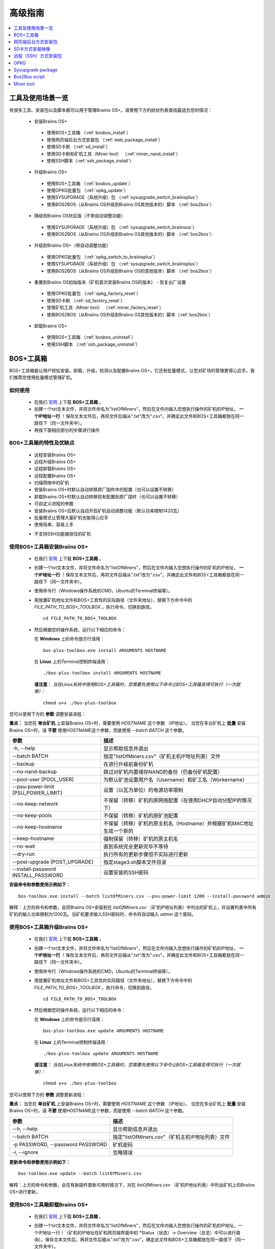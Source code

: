 ##############
高级指南
##############

.. contents::
	:local:
	:depth: 1

********
工具及使用场景一览
********

有很多工具、安装包以及脚本都可以用于管理Braiins OS+。请使用下方的树状列表查找最适合您的情况：

 * 安装Braiins OS+
 
  * 使用BOS+工具箱 （:ref:`bosbox_install`）
  * 使用网页端后台方式安装包 （:ref:`web_package_install`）
  * 使用SD卡刷 （:ref:`sd_install`）
  * 使用SD卡刷和矿机工具（Miner tool） （:ref:`miner_nand_install`）
  * 使用SSH脚本（:ref:`ssh_package_install`）
  
 * 升级Braiins OS+
 
  * 使用BOS+工具箱 （:ref:`bosbox_update`）
  * 使用OPKG批量包 （:ref:`opkg_update`）
  * 使用SYSUPGRADE（系统升级）包 （:ref:`sysupgrade_switch_braiinsplus`）
  * 使用BOS2BOS（从Braiins OS升级到Braiins OS其他版本的）脚本 （:ref:`bos2bos`）
  
 * 降级到Braiins OS社区版（不带自动调整功能）
 
  * 使用SYSUPGRADE（系统升级）包 （:ref:`sysupgrade_switch_braiinsos`）
  * 使用BOS2BOS（从Braiins OS升级到Braiins OS其他版本的）脚本 （:ref:`bos2bos`）
  
 * 升级到Braiins OS+（带自动调整功能）
 
  * 使用OPKG批量包 （:ref:`opkg_switch_to_braiinsplus`）
  * 使用SYSUPGRADE（系统升级）包 （:ref:`sysupgrade_switch_braiinsplus`）
  * 使用BOS2BOS（从Braiins OS升级到Braiins OS的其他版本）脚本 （:ref:`bos2bos`）
  
 * 重置到Braiins OS初始版本（矿机首次安装Braiins OS的版本） - 恢复出厂设置
 
  * 使用OPKG批量包 （:ref:`opkg_factory_reset`）
  * 使用SD卡刷 （:ref:`sd_factory_reset`）
  * 使用矿机工具（Miner tool） （:ref:`miner_factory_reset`）
  * 使用BOS2BOS（从Braiins OS升级到Braiins OS其他版本的）脚本（:ref:`bos2bos`）
  
 * 卸载Braiins OS+
 
  * 使用BOS+工具箱 （:ref:`bosbox_uninstall`）
  * 使用SSH脚本 （:ref:`ssh_package_uninstall`）

.. _bosbox:

***************
BOS+工具箱
***************

BOS+工具箱能让用户轻松安装，卸载，升级，检测以及配置Braiins OS+。它还有批量模式，让您对矿场的管理更得心应手。我们推荐您使用批量模式管理矿机。 

=====
如何使用
=====

  * 在我们 `官网 <https://zh.braiins-os.com/plus/download/>`_ 上下载 **BOS+工具箱** 。
  * 创建一个txt文本文件，并将文件命名为"listOfMiners"，然后在文件内输入您想执行操作的矿机的IP地址， **一个IP地址一行** ！保存文本文件后，再将文件后缀从".txt"改为".csv"。并确定此文件和BOS+工具箱都放在同一路径下（同一文件夹中）。 
  * 再按下面相应部分的步骤进行操作

=======================================
BOS+工具箱的特性及优缺点
=======================================

  + 远程安装Braiins OS+
  + 远程升级Braiins OS+
  + 远程卸载Braiins OS+ 
  + 远程配置Braiins OS+
  + 扫描网络中的矿机
  + 安装Braiins OS+时默认自动转移原厂固件中的配置（也可以设置不转移）
  + 卸载Braiins OS+时默认自动转移现有配置到原厂固件（也可以设置不转移）
  + 可自定义进程的参数
  + 安装Braiins OS+后默认自动开启矿机自动调整功能（默认功率限制1420瓦）
  + 批量模式让管理大量矿机也能得心应手
  + 使用简单，容易上手
  
  - 不支持SSH功能被锁住的矿机

.. _bosbox_install:

======================================
使用BOS+工具箱安装Braiins OS+
======================================

  * 在我们 `官网 <https://zh.braiins-os.com/plus/download/>`_ 上下载 **BOS+工具箱** 。
  * 创建一个txt文本文件，并将文件命名为"listOfMiners"，然后在文件内输入您想执行操作的矿机的IP地址， **一个IP地址一行** ！保存文本文件后，再将文件后缀从".txt"改为".csv"。并确定此文件和BOS+工具箱都放在同一路径下（同一文件夹中）。 
  * 使用命令行（Windows操作系统的CMD，Ubuntu的Terminal终端等）。
  * 用放置矿机地址文件和BOS+工具性的实际路径（文件夹地址），替换下方命令中的 *FILE_PATH_TO_BOS+_TOOLBOX* 。执行命令，切换到路径。 ::

      cd FILE_PATH_TO_BOS+_TOOLBOX

  * 然后根据您的操作系统，运行以下相应的命令：

    在 **Windows** 上的命令提示行请用： ::

      bos-plus-toolbox.exe install ARGUMENTS HOSTNAME
    
    在 **Linux** 上的Terminal控制终端请用： ::
      
      ./bos-plus-toolbox install ARGUMENTS HOSTNAME

    **请注意：** *当在Linux系统中使用BOS+工具箱时，您需要先使用以下命令让BOS+工具箱变得可执行（一次就够）：* ::
  
      chmod u+x ./bos-plus-toolbox

您可以使用下方的 **参数** 调整安装进程：

**重点：** 
当您在 **单台矿机** 上安装Braiins OS+时，需要使用 *HOSTNAME* 这个参数 （IP地址）。
当您在多台矿机上 **批量** 安装Braiins OS+时，请 **不要** 使用HOSTNAME这个参数，而是使用 *--batch BATCH* 这个参数。

====================================  ============================================================
参数                                   描述
====================================  ============================================================
-h, --help                            显示帮助信息并退出
--batch BATCH                         指定"listOfMiners.csv"（矿机主机IP地址列表）文件
--backup                              在进行升级前备份矿机
--no-nand-backup                      跳过对矿机内置储存NAND的备份（仍备份矿机配置）
--pool-user [POOL_USER]               为默认矿池设置用户名（Username）和矿工名（Workername）
--psu-power-limit [PSU_POWER_LIMIT]   设置（以瓦为单位）的电源功率限制
--no-keep-network                     不保留（转移）矿机的原网络配置（在使用DHCP自动分配IP的情况下）
--no-keep-pools                       不保留（转移）矿机的原矿池配置
--no-keep-hostname                    不保留（转移）矿机的原主机名（Hostname）并根据矿机MAC地址生成一个新的 
--keep-hostname                       强制保留（转移）矿机的原主机名
--no-wait                             直到系统完全更新完毕不等待
--dry-run                             执行所有的更新步骤但不实际进行更新
--post-upgrade [POST_UPGRADE]         指定stage3.sh脚本文件目录
--install-password INSTALL_PASSWORD   设置安装的SSH密码
====================================  ============================================================

**安装命令和参数使用示例如下：**

::

  bos-toolbox.exe install --batch listOfMiners.csv --psu-power-limit 1200 --install-password admin

解释：上方的命令和参数，会将Braiins OS+安装到在 *listOfMiners.csv* （矿机IP地址列表）中列出的矿机上，并设置列表中所有矿机的输入功率限制为1200瓦。当矿机要求输入SSH密码时，命令将自动输入 *admin* 这个密码。

.. _bosbox_update:

=====================================
使用BOS+工具箱升级Braiins OS+
=====================================

  * 在我们 `官网 <https://zh.braiins-os.com/plus/download/>`_ 上下载 **BOS+工具箱** 。
  * 创建一个txt文本文件，并将文件命名为"listOfMiners"，然后在文件内输入您想执行操作的矿机的IP地址， **一个IP地址一行** ！保存文本文件后，再将文件后缀从".txt"改为".csv"。并确定此文件和BOS+工具箱都放在同一路径下（同一文件夹中）。 
  * 使用命令行（Windows操作系统的CMD，Ubuntu的Terminal终端等）。
  * 用放置矿机地址文件和BOS+工具性的实际路径（文件夹地址），替换下方命令中的 *FILE_PATH_TO_BOS+_TOOLBOX* 。执行命令，切换到路径。 ::

      cd FILE_PATH_TO_BOS+_TOOLBOX

  * 然后根据您的操作系统，运行以下相应的命令：

    在 **Windows** 上的命令提示行请用： ::

      bos-plus-toolbox.exe update ARGUMENTS HOSTNAME

    在 **Linux** 上的Terminal控制终端请用： ::
      
      ./bos-plus-toolbox update ARGUMENTS HOSTNAME

    **请注意：** *当在Linux系统中使用BOS+工具箱时，您需要先使用以下命令让BOS+工具箱变得可执行（一次就够）：* ::
  
      chmod u+x ./bos-plus-toolbox

您可以使用下方的 **参数** 调整更新进程：

**重点：** 
当您在 **单台矿机** 上安装Braiins OS+时，需要使用 *HOSTNAME* 这个参数 （IP地址）。
当您在多台矿机上 **批量** 安装Braiins OS+时，请 **不要** 使用HOSTNAME这个参数，而是使用 *--batch BATCH* 这个参数。

====================================  ============================================================
参数                                   描述
====================================  ============================================================
--h, --help                           显示帮助信息并退出
--batch BATCH                         指定"listOfMiners.csv"（矿机主机IP地址列表）文件
-p PASSWORD, --password PASSWORD      矿机密码
-i, --ignore                          忽略错误
====================================  ============================================================


**更新命令和参数使用示例如下：**

::

  bos-toolbox.exe update --batch listOfMiners.csv

解释：上方的命令和参数，会在有新固件更新可用的情况下，对在 *listOfMiners.csv* （矿机IP地址列表）中列出矿机上的Braiins OS+进行更新。

.. _bosbox_uninstall:

========================================
使用BOS+工具箱卸载Braiins OS+
========================================

  * 在我们 `官网 <https://zh.braiins-os.com/plus/download/>`_ 上下载 **BOS+工具箱** 。
  * 创建一个txt文本文件，并将文件命名为"listOfMiners"，然后在文件内输入您想执行操作的矿机的IP地址，一个IP地址一行！（矿机的IP地址在矿机网页端界面中的 *Status（状态）-> Overview（总览）中可以进行查询）。保存文本文件后，再将文件后缀从".txt"改为".csv"。确定此文件和BOS+工具箱都放在同一路径下（同一文件夹中）。 
  * 使用命令行（Windows操作系统的CMD，Ubuntu的Terminal终端等）。
  * 用放置矿机地址文件和BOS+工具性的实际路径（文件夹地址），替换下方命令中的*FILE_PATH_TO_BOS+_TOOLBOX*。执行命令，切换到路径。 ::
  
      cd FILE_PATH_TO_BOS+_TOOLBOX

  * 然后根据您的操作系统，运行以下相应的命令：

    在 **Windows** 上的命令提示行请用： ::

      bos-plus-toolbox.exe uninstall ARGUMENTS HOSTNAME

     在 **Linux** 上的Terminal控制终端请用： ::
      
      ./bos-plus-toolbox uninstall ARGUMENTS HOSTNAME
      
    **请注意：** *当在Linux系统中使用BOS+工具箱时，您需要先使用以下命令让BOS+工具箱变得可执行（一次就够）：* ::
  
      chmod u+x ./bos-plus-toolbox

您可以使用下方的 **参数** 调整卸载进程：

**重点：** 
当您在 **单台矿机** 上安装Braiins OS+时，需要使用 *HOSTNAME* 这个参数 （IP地址）。
当您在多台矿机上 **批量** 安装Braiins OS+时，请 **不要** 使用HOSTNAME这个参数，而是使用 *--batch BATCH* 这个参数。

====================================  ============================================================
参数                                   描述
====================================  ============================================================
-h, --help                            显示帮助信息并退出
--batch BATCH                         指定"listOfMiners.csv"（矿机主机IP地址列表）文件
--factory-image FACTORY_IMAGE         指定原厂更新固件文件路径或URL地址（默认是：
                                      Antminer-S9-all-201812051512-autofreq-user-Update2UBI-
                                      NF.tar.gz）
====================================  ============================================================

**卸载命令和参数使用示例如下：**

::

  bos-toolbox.exe uninstall --batch listOfMiners.csv

解释：上方的命令和参数，会卸载在 *listOfMiners.csv* （矿机IP地址列表）中列出矿机上的Braiins OS+，并重装原厂固件（Antminer-S9-all-201812051512-autofreq-user-Update2UBI-NF.tar.gz）。

.. _bosbox_configure:

===========================================
使用BOS+工具箱配置Braiins OS+
===========================================

  * 在我们 `官网 <https://zh.braiins-os.com/plus/download/>`_ 上下载 **BOS+工具箱** 。
  * 创建一个txt文本文件，并将文件命名为"listOfMiners"，然后在文件内输入您想执行操作的矿机的IP地址，一个IP地址一行！（矿机的IP地址在矿机网页端界面中的 *Status（状态）-> Overview（总览）中可以进行查询）。保存文本文件后，再将文件后缀从".txt"改为".csv"。确定此文件和BOS+工具箱都放在同一路径下（同一文件夹中）。 
  * 使用命令行（Windows操作系统的CMD，Ubuntu的Terminal终端等）。
  * 用放置矿机地址文件和BOS+工具性的实际路径（文件夹地址），替换下方命令中的*FILE_PATH_TO_BOS+_TOOLBOX*。执行命令，切换到路径。 ::

      cd FILE_PATH_TO_BOS+_TOOLBOX

  * 然后根据您的操作系统，运行以下相应的命令：

    在 **Windows** 上的命令提示行请用： ::

      bos-plus-toolbox.exe config ARGUMENTS ACTION TABLE

    在 **Linux** 上的Terminal控制终端请用： ::
      
      ./bos-plus-toolbox config ARGUMENTS ACTION TABLE
      
    **请注意：** *当在Linux系统中使用BOS+工具箱时，您需要先使用以下命令让BOS+工具箱变得可执行（一次就够）：* ::
  
      chmod u+x ./bos-plus-toolbox

您可以使用下方的 **参数** 调整配置进程：

====================================  ============================================================
参数                                   描述
====================================  ============================================================
-h, --help                            显示帮助信息并退出
-u USER, --user USER                  矿机网页端后台用户名
-p PASSWORD, --password PASSWORD      矿机网页端后台密码
-c, --check                           不写入的试运行检查
-i, --ignore                          忽略错误
====================================  ============================================================

您必须 **至少选择使用** 下方的 **动作** 中的一个来调整配置进程：

====================================  ============================================================
参数                                   描述
====================================  ============================================================
load                                  加载矿机的目前配置到一个CSV文件中

save                                  保存CSV文件中的矿机设定到矿机（但尚未应用设定）

apply                                 应用之前从CSV文件复制（保存）到矿机上的设定
                                      
save_apply                            保存并应用之前从CSV文件复制（保存）到矿机上的设定
====================================  ============================================================

**配置命令和参数使用示例如下：**

::

  bos-toolbox.exe config --user root load listOfMiners.csv
  
  #把矿机上的配置加载到CSV文件中后，可以通过表格软件编辑配置（如MS Office Excel，LibreOffice Calc等)
  
  bos-toolbox.exe config --user root save_apply listOfMiners.csv

解释：上方的第一个命令和参数，会（使用*root*这个后台用户名）提取在 *listOfMiners.csv* （矿机IP地址列表）中列出矿机的配置，并将这些配置保存到一个CSV文件中。然后您可以打开并编辑这个CSV文件，调整矿机的配置。您改动好之后，就可以用上方的第二个命令和参数，将配置复制（保存）到矿机上，并应用新配置。

.. _bosbox_scan:

======================================================
使用BOS+工具箱扫描网络并发现矿机
======================================================

  * 在我们 `官网 <https://zh.braiins-os.com/plus/download/>`_ 上下载 **BOS+工具箱** 。
  * 创建一个txt文本文件，并将文件命名为"listOfMiners"，然后在文件内输入您想执行操作的矿机的IP地址，一个IP地址一行！（矿机的IP地址在矿机网页端界面中的 *Status（状态）-> Overview（总览）中可以进行查询）。保存文本文件后，再将文件后缀从".txt"改为".csv"。确定此文件和BOS+工具箱都放在同一路径下（同一文件夹中）。 
  * 使用命令行（Windows操作系统的CMD，Ubuntu的Terminal终端等）。
  * 用放置矿机地址文件和BOS+工具性的实际路径（文件夹地址），替换下方命令中的*FILE_PATH_TO_BOS+_TOOLBOX*。执行命令，切换到路径。 ::

      cd FILE_PATH_TO_BOS+_TOOLBOX

  * 然后根据您的操作系统，运行以下相应的命令：

    在 **Windows** 上的命令提示行请用： ::

      bos-plus-toolbox.exe discover ARGUMENTS

    在 **Linux** 上的Terminal控制终端请用： ::
      
      ./bos-plus-toolbox discover ARGUMENTS
      
    **请注意：** *当在Linux系统中使用BOS+工具箱时，您需要先使用以下命令让BOS+工具箱变得可执行（一次就够）：* ::
  
      chmod u+x ./bos-plus-toolbox

您可以使用下方的 **参数** 调整网络扫描和矿机发现进程：

====================================  ============================================================
参数                                   描述
====================================  ============================================================
-h, --help                            显示帮助信息并退出
====================================  ============================================================

您必须 **至少选择使用** 下方的 **参数** 中的一个来调整网络扫描和矿机发现进程：

====================================  ============================================================
参数                                   描述
====================================  ============================================================
scan                                  主动扫描提供的IP地址范围
listen                                监听矿机识别广播（当按下IP report键时）
====================================  ============================================================

**网络扫描和矿机发现命令和参数使用示例如下：**

::

  bos-toolbox.exe discover scan 10.10.10.0/24

解释：上方的命令和参数，会扫描从10.10.10.0到10.10.10.255这个范围的IP地址，并列出找到的矿机及其相应的IP地址。

.. _web_package:

***********
网页端后台方式安装包
***********

如果您使用的是2019年前的原厂固件，您从矿机的网页端后台，使用Braiins OS+的网页端后台方式安装包，即可用直接升级Braiins OS+。使用的是其他基于原厂固件的第三方固件的情况下也应该是同理的。由于2019年后发布的原厂固件，对网页端后台升级采取了固件签名认证来防止安装第三方固件，所以Braiins OS+的网页端后台方式安装包就无法用于对2019年后发布的原厂固件的升级。

=====
如何使用
=====

  * 在我们 `官网 <https://zh.braiins-os.com/plus/download/>`_ 上下载 **网页端后台方式安装包** 。
  * 再按下方步骤进行操作

=======================================
此安装方式的特性和优缺点：
=======================================

  + 无需额外工具就能直接用Braiins OS+替换调原厂固件
  + 默认自动转移网络配置
  + 默认自动转移矿池URL地址，用户名及密码
  + 默认自动开启矿机自动调整功能（默认功率限制1420瓦）
  
  - 不支持升级2019年及之后发布的原厂固件
  - 不支持配置安装（比如始终会自动转移网络配置）
  - 不支持批量安装（除非您自己写脚本）

.. _web_package_install:

=====================================
使用网页端后台方式安装包安装Braiins OS+
=====================================

  * 在我们 `官网 <https://zh.braiins-os.com/plus/download/>`_ 上下载 **网页端后台方式安装包** 。
  * 登陆您矿机的网页端后台，点击 *System（系统） -> Upgrade（升级）*。
  * 上传您下载的安装包，并刷入固件映像。

.. _sd:

*************
SD卡方式安装映像
*************

如果您使用的是2019年前的原厂固件，您只能通过SD卡刷的方法来安装Braiins OS。因为从2019年起的原厂固件为了防止第三方固件的使用，封锁了SSH连接并在网页端后台升级刷固件时要求验证签名。

=====
如何使用
=====

  * 在我们 `官网 <https://zh.braiins-os.com/plus/download/>`_ 上下载 **SD卡方式安装映像** 。
  * 再按下方步骤进行操作

=======================================
此安装方式的特性和优缺点：
=======================================

  + 用Braiins OS+替换锁定SSH的原厂固件
  + 默认使用内置储存NAND中的网络配置 (可禁用, 见下方的 *网络设置* 部分)
  + 默认自动开启矿机自动调整功能（默认功率限制1420瓦）
  
  - 不支持转移之前的矿池URL，用户名及密码
  - 不支持批量安装
  
.. _sd_install:

=================================
使用SD卡方式安装映像安装Braiins OS+
=================================

 * 在我们 `官网 <https://zh.braiins-os.com/plus/download/>`_ 上下载 **SD卡方式安装映像** 。
 * 将下载的映像烧录到SD卡上（例如使用像 `Etcher <https://etcher.io/>`_ 之类的烧录软件）。*请注意：光复制到SD卡上是不够的，必须用软件刷到卡上！*
 * 调整跳线，让矿机从SD卡启动（而不是从NAND内存），如下所示。

  .. |pic1| image:: ../_static/s9-jumpers.png
      :width: 45%
      :alt: S9 跳线

  .. |pic2| image:: ../_static/s9-jumpers-board.png
      :width: 45%
      :alt: S9 跳线板

  |pic1|  |pic2|

 * 将SD卡插到矿机上，开机。
 * 过一会，您就应该能通过设备的IP地址进到Braiins OS+界面了。
 * *[可选操作]：* 您也可以将Braiins OS+从SD卡刷到内置储存（NAND）上。具体请详见 :ref:`sd_nand_install`这一部分的内容。

.. _sd_network:

================
网络配置
================
 
 默认情况下，当从SD卡启动Braiins OS+时，将使用内置储存NAND上的网络配置置。此特性可以按照以下步骤禁用：

  * 加载SD卡上的第一个FAT格式的分区
  * 打开uEnv.txt文件并插入下方的参数 (注意空行，一条参数一行）

  ::

    cfg_override=no

对在网络中找不到（无法发现）矿机的矿工来说，禁用原始网络配置会很有帮助（比如NAND中原静态IP地址不在局域网地址范围内）。禁用之后，则使用DHCP动态IP地址。

.. _sd_nand_install:

============
将固件刷到矿机内置储存NAND上
============

您也可以将SD卡上的Braiins OS+刷到矿机内置储存NAND上。有两种方式可选：
  * 在您矿机的网页端后台中，点击 *System（系统） -> Install current system to device (NAND)（安装当前系统到矿机（NAND）上）*
  * 或通过SSH，使用 *miner（矿机）* 工具 —— 请按指南中 ref:`miner_nand_install` 的部分进行

.. _sd_factory_reset:

=======================================
使用SD卡方式安装映像对Braiins OS+恢复出厂配置
=======================================

您可以按下方步骤恢复出厂配置：You can do a factory reset, by following the steps bellow:

  * 加载SD卡上的第一个FAT格式的分区
  * 打开uEnv.txt文件并插入下方的参数 (注意空行，一条参数一行）
  ::

    factory_reset=yes

.. _ssh_package:

****************************
远程（SSH）方式安装包
****************************

您可以使用 *远程（SSH）方式安装包* 安装或卸载Braiins OS+。由于此方法需要用到Python设置，我们并不推荐使用此方法。您最好使用BOS+工具箱。

=====
如何使用
=====

  * 在我们 `官网 <https://zh.braiins-os.com/plus/download/>`_ 上下载 **远程（SSH）方式安装包** 。
  * 再按下方步骤进行操作

=======================================
此安装方式的特性和优缺点：
=======================================

  + 远程安装Braiins OS+ 
  + 远程卸装Braiins OS+
  + 在安装Braiins OS+时，自动转移原厂固件的完整配置到Braiins OS+上（可自选）
  + 在卸载Braiins OS+时，自动转移Braiins OS+固件的完整配置到原厂固件上（可自选）
  + 可自定义安装/卸载过程的参数
  + 在安装Braiins OS+后，t默认自动开启矿机自动调整功能（默认功率限制1420瓦）
  
  - 不支持批量安装/卸载（除非您自己写脚本）
  - 配置过程耗时
  - 不支持SSH远程功能被锁住的矿机

.. _ssh_package_environment:

=========================
准备环境
=========================

首先，您需要准备Python环境。请按下方步骤操作：

* *（仅在Windows上作这一步）* 从 `微软商店 <https://www.microsoft.com/en-us/store/p/ubuntu/9nblggh4msv6>`_ 下载安装 *“Ubuntu for Windows 10“* 。
* 在命令行终端中运行以下命令：

*(Note that the commands are compatible with Ubuntu and Ubuntu for Windows 10. If you are using a different distribution of Linux or a different OS, please check the corresponding documentation and edit the commands as necessary.)*

::

  #Update the repositories and install dependencies
  sudo apt update && sudo apt install python3 python3-virtualenv virtualenv
  
  #Download and extract the firmware package
  wget -c http://feeds.braiins-os.com/20.04/braiins-os_am1-s9_ssh_2020-04-30-1-cbf99510-plus.tar.gz -O - | tar -xz
  
  #Change the directory to the unpacked firmware folder
  cd ./braiins-os_am1-s9_ssh_2020-04-30-1-cbf99510-plus
  
  #Create a virtual environment and activate it
  virtualenv --python=/usr/bin/python3 .env && source .env/bin/activate
  
  #Install the required Python packages
  python3 -m pip install -r requirements.txt

.. _ssh_package_install:

=====================================
Install Braiins OS+ using SSH package
=====================================

Installation of Braiins OS+ using the so-called *SSH Method* consists of the following steps:

* *(Custom Firmware)* Flash stock firmware. This step can be skipped if the device is running on stock firmware or on a previous versions of Braiins OS. *(Note: It is possible, that Braiins OS+ can be installed directly over a custom firmware, but as they differ from the stock version, it might be necessary to flash stock firmware first.)*
* *(Only Windows)* Install *Ubuntu for Windows 10* available from the Microsoft Store `here. <https://www.microsoft.com/en-us/store/p/ubuntu/9nblggh4msv6>`_
* Prepare the Python environment, which is described in the section :ref:`ssh_package_environment`.
* Run the following commands in your command line terminal (replace the placeholder ``IP_ADDRESS`` accordingly) :

*(Note that the commands are compatible with Ubuntu and Ubuntu for Windows 10. If you are using a different distribution of Linux or a different OS, please check the corresponding documentation and edit the commands as necessary.)*

::

    #Change the directory to the unpacked firmware folder (if not already in the firmware folder)
  cd ./braiins-os_am1-s9_ssh_2019-02-21-0-572dd48c_2020-03-29-1-6b4a0f46
  
  #Activate the virtual environment (if it is not already activated)
  source .env/bin/activate
  
  #Run the script to install Braiins OS+
  python3 upgrade2bos.py IP_ADDRESS

**Note:** *for more information about the arguments that can be used, use the* **--help** *argument.*

.. _ssh_package_uninstall:

=======================================
Uninstall Braiins OS+ using SSH package
=======================================

.. _ssh_package_uninstall_image:

Using factory firmware image
=============================

First, you need to prepare the Python environment, which is described in the section :ref:`ssh_package_environment`.

On an Antminer S9, you can flash a factory firmware image
from the manufacturer’s website, with ``FACTORY_IMAGE`` being file path
or URL to the ``tar.gz`` (not extracted!) file. Supported images with
corresponding MD5 hashes are listed in the
`platform.py <https://github.com/braiins/braiins/blob/master/braiins-os/upgrade/am1/platform.py>`__
file.

Run (replace the placeholders ``FACTORY_IMAGE`` and ``IP_ADDRESS`` accordingly):

::

  cd ~/braiins-os_am1-s9_ssh_2019-02-21-0-572dd48c_2020-03-29-1-6b4a0f46 && source .env/bin/activate
  python3 restore2factory.py --factory-image FACTORY_IMAGE IP_ADDRESS

**Note:** *for more information about the arguments that can be used, use the* **--help** *argument.*

.. _ssh_package_uninstall_backup:

Using previously created backup
===============================

First, you need to prepare the Python environment, which is described in the section :ref:`ssh_package_environment`.

If you created a backup of the original firmware during the installation of Braiins OS+, you can restore it by using the following commands (replace the placeholders ``BACKUP_ID_DATE`` and ``IP_ADDRESS`` accordingly):

::

  cd ~/braiins-os_am1-s9_ssh_2019-02-21-0-572dd48c_2020-03-29-1-6b4a0f46 && source .env/bin/activate
  python3 restore2factory.py backup/BACKUP_ID_DATE/ IP_ADDRESS

**Note: This method is not recommended as the backup creation is very finicky. The backup can be corrupted and there is no way to check it. Use at your own risk and make sure, you can access the miner and insert an SD card to it in case the restoration does not finish successfully!**

.. _opkg:

****
OPKG
****

OPKG commands can be used after connecting to the miner via SSH. There are many OPKG commands, but regarding Braiins OS+, you need to use only the following:

  * *opkg update* - updates the package lists. It's recommended to use this command before other OPKG commands.
  * *opkg install PACKAGE_NAME* install the defined package. It's recommended to use *opkg update* to update the package lists before installing packages.
  * *opkg remove PACKAGE_NAME*

Since the firmware change results in a reboot, the following
output is expected:

::

  ...
  Collected errors:
  * opkg_conf_load: Could not lock /var/lock/opkg.lock: Resource temporarily unavailable.
    Saving config files...
    Connection to 10.10.10.1 closed by remote host.
    Connection to 10.10.10.1 closed.

=======================================
Features, PROs and CONs of this method:
=======================================

  + update Braiins OS+ remotely
  + switch to Braiins OS+ from other versions remotely
  + revert to the initial version of Braiins OS remotely
  + migrates the configuration and continue to mine without a need to configure anything (when updating or switching to Braiins OS+)
  
  - no batch-mode (unless you create your own scripts)

.. _opkg_update:

=============================
Update Braiins OS+ using OPKG
=============================

With OPKG you can easily update your current installation of Braiins OS+, by connecting to the miner via SSH and using the following commands:

::

  opkg update
  opkg install firmware

  #you can also connect to the miner and run the commands at the same time
  ssh root@IP_ADDRESS "opkg update && opkg install firmware"

This will migrate the configuration and continue to mine without a need to configure anything.

.. _opkg_switch_to_braiinsplus:

====================================================
Switch to Braiins OS+ from other versions using OPKG
====================================================

With OPKG you can easily switch to Braiins OS+, by connecting to the miner via SSH and using the following commands:

::

  opkg update
  opkg install firmware

  #you can also connect to the miner and run the commands at the same time
  ssh root@IP_ADDRESS "opkg update && opkg install bos_plus"

This will migrate the configuration and continue to mine without a need to configure anything. Default power limit will be set (1420W).

.. _opkg_factory_reset:

====================================
Braiins OS+ factory reset using OPKG
====================================

With OPKG you can easily revert to the initial version of Braiins OS (the version, which was installed for the first time on that device), by connecting to the miner via SSH and using the following commands:

::

  opkg update
  opkg remove firmware

  #you can also connect to the miner and run the commands at the same time
  ssh root@IP_ADDRESS "opkg update && opkg remove firmware"

This will reset the configuration to the state after the first Braiins OS installation.

.. _sysupgrade:

******************
Sysupgrade package
******************

Sysupgrade is used to upgrade the system running on the device. With this method, you can install various versions of Braiins OS or create a backup of the system. Installation of a firmware using *Braiins OS web interface* or using *opkg install firmware* uses this method. It's recommended to use the *Braiins OS web interface* or *opkg install firmware* instead of this method.

=====
如何使用
=====

In order to use sysupgrade, you need to connect to the miner via SSH. The syntax is the following:

::

  sysupgrade [parameters] <image file or URL>

The most important parameters are **--help** (to display the help) and **-F** to force the installation. It's not recommended to use this method (besides the way, it is described bellow), unless you really know, what you are doing.

=======================================
Features, PROs and CONs of this method:
=======================================

  + installs various version of Braiins OS, while connected to the miner
  + migrates the configuration
  + parameters are available to customize the process
  
  - no batch-mode (unless you create your own scripts)
  - cannot switch to an older version of Braiins OS (released before 2020)

.. _sysupgrade_switch_braiinsos:

==============================================================================
Switch to Braiins OS (without autotuning) from other versions using Sysupgrade
==============================================================================

In order to upgrade from older version of Braiins OS or downgrade from Braiins OS+, use the following command (replace the placeholder ``IP_ADDRESS`` accordingly):

::

  ssh root@IP_ADDRESS 'wget -O /tmp/firmware.tar https://feeds.braiins-os.org/am1-s9/firmware_2020-04-30-0-259943b5_arm_cortex-a9_neon.tar && sysupgrade /tmp/firmware.tar'

This command contains the following commands: 

  * **ssh** - to connect to the miner
  * **wget** - used for downloading files, in this case the firmware package
  * **sysupgrade** - to actually flash the downloaded firmware package

.. _sysupgrade_switch_braiinsplus:

==========================================================
Switch to Braiins OS+ from other versions using Sysupgrade
==========================================================

In order to upgrade from older version of Braiins OS, use the following command (replace the placeholder ``IP_ADDRESS`` accordingly):

::

  ssh root@IP_ADDRESS 'wget -O /tmp/firmware.tar http://feeds.braiins-os.com/am1-s9/firmware_2020-04-30-1-cbf99510-plus_arm_cortex-a9_neon.tar && sysupgrade /tmp/firmware.tar'

This command contains the following commands: 

  * **ssh** - to connect to the miner
  * **wget** - used for downloading files, in this case the firmware package
  * **sysupgrade** - to actually flash the downloaded firmware package

Note: It's recommended to use the *BOS+ Toolbox*, *Braiins OS web interface* or *opkg install bos_plus* instead of this method.

.. _bos2bos:

**************
Bos2Bos script
**************

**Bos2Bos script is not recommended to use, unless you experience problems with the installation using the other methods.** This method works, only if Braiins OS is already running on the device.

=======================================
Features, PROs and CONs of this method:
=======================================

  + installs any version of Braiins OS remotely
  + install a clean version of Braiins OS
  + parameters are available to customize the process
  
  - no batch-mode (unless you create your own scripts)

=====
如何使用
=====

Usage of the Bos2Bos script requires the following setup:

* *(Only Windows)* Install *Ubuntu for Windows 10* available from the Microsoft Store `here. <https://www.microsoft.com/en-us/store/p/ubuntu/9nblggh4msv6>`_
* Run the following commands in your command line terminal:

*(Note that the commands are compatible with Ubuntu and Ubuntu for Windows 10. If you are using a different distribution of Linux or a different OS, please check the corresponding documentation and edit the commands as necessary.)*

::
  
  #Update the repositories and install dependencies
  sudo apt update && sudo apt install python3 python3-virtualenv virtualenv
  
  # clone repository
  git clone https://github.com/braiins/braiins-os.git
  
  #change the directory
  cd ./braiins-os/braiins-os/

  #Create a virtual environment and activate it
  virtualenv --python=/usr/bin/python3 .env && source .env/bin/activate
  
  #Install the required Python packages
  python3 -m pip install -r requirements.txt

After you succesfully finish the setup, you can use the following commands:

::

  #activate the virtual environment
  source .env/bin/activate

  #basic usage is the following
  python3 bos2bos.py FIRMWARE_URL IP_ADDRESS

  #the description of all available parameters can be displayed using the following command
  python3 bos2bos.py -h

**********
Miner tool
**********

.. _miner_nand_install:

=======================================
SD to NAND install using the Miner tool
=======================================

The SD card can be used to replace the firmware running on NAND with Braiins OS+. This can be done by connecting to the miner via SSH and usage of the following command:

  ::

    miner nand_install


.. _miner_factory_reset:

==============================================
Braiins OS+ factory reset using the Miner tool
==============================================

Factory reset can also be done using the *Miner tool*. Use the following command to do so:

  ::

    miner nand_install

.. _miner_detect:

========================================
Detect device with LEDs using Miner tool
========================================

You can find a device by turning on LED blinking, using the *Miner tool*. Use the following command to do so:

  ::

    #turn on LED blinking
    miner fault_light on

    #turn off LED blinking
    miner fault_light off
